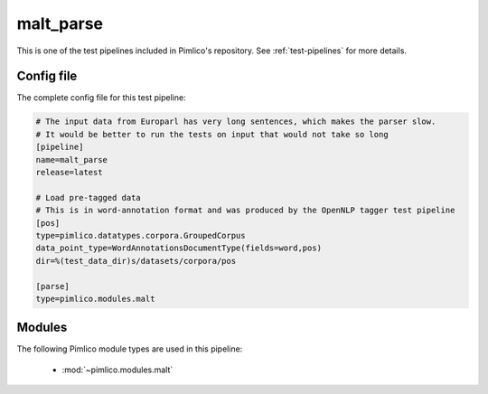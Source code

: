 .. _test-config-malt-parse.conf:

malt\_parse
~~~~~~~~~~~



This is one of the test pipelines included in Pimlico's repository.
See :ref:`test-pipelines` for more details.

Config file
===========

The complete config file for this test pipeline:


.. code-block:: ini
   
   # The input data from Europarl has very long sentences, which makes the parser slow.
   # It would be better to run the tests on input that would not take so long
   [pipeline]
   name=malt_parse
   release=latest
   
   # Load pre-tagged data
   # This is in word-annotation format and was produced by the OpenNLP tagger test pipeline
   [pos]
   type=pimlico.datatypes.corpora.GroupedCorpus
   data_point_type=WordAnnotationsDocumentType(fields=word,pos)
   dir=%(test_data_dir)s/datasets/corpora/pos
   
   [parse]
   type=pimlico.modules.malt


Modules
=======


The following Pimlico module types are used in this pipeline:

 * :mod:`~pimlico.modules.malt`
    

